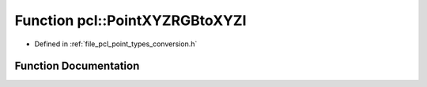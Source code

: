 .. _exhale_function_namespacepcl_1ae7d33a86f7112fc2695d5644a299e6bd:

Function pcl::PointXYZRGBtoXYZI
===============================

- Defined in :ref:`file_pcl_point_types_conversion.h`


Function Documentation
----------------------


.. doxygenfunction:: pcl::PointXYZRGBtoXYZI(const PointXYZRGB&, PointXYZI&)
